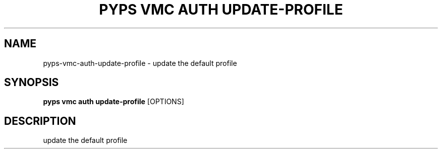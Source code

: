 .TH "PYPS VMC AUTH UPDATE-PROFILE" "1" "2023-03-21" "1.0.0" "pyps vmc auth update-profile Manual"
.SH NAME
pyps\-vmc\-auth\-update-profile \- update the default profile
.SH SYNOPSIS
.B pyps vmc auth update-profile
[OPTIONS]
.SH DESCRIPTION
update the default profile
